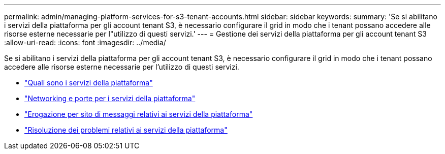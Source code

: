 ---
permalink: admin/managing-platform-services-for-s3-tenant-accounts.html 
sidebar: sidebar 
keywords:  
summary: 'Se si abilitano i servizi della piattaforma per gli account tenant S3, è necessario configurare il grid in modo che i tenant possano accedere alle risorse esterne necessarie per l"utilizzo di questi servizi.' 
---
= Gestione dei servizi della piattaforma per gli account tenant S3
:allow-uri-read: 
:icons: font
:imagesdir: ../media/


[role="lead"]
Se si abilitano i servizi della piattaforma per gli account tenant S3, è necessario configurare il grid in modo che i tenant possano accedere alle risorse esterne necessarie per l'utilizzo di questi servizi.

* link:what-platform-services-are.html["Quali sono i servizi della piattaforma"]
* link:networking-and-ports-for-platform-services.html["Networking e porte per i servizi della piattaforma"]
* link:per-site-delivery-of-platform-services-messages.html["Erogazione per sito di messaggi relativi ai servizi della piattaforma"]
* link:troubleshooting-platform-services.html["Risoluzione dei problemi relativi ai servizi della piattaforma"]

